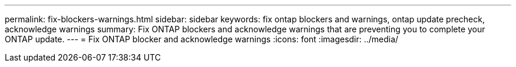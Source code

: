 ---
permalink: fix-blockers-warnings.html
sidebar: sidebar
keywords: fix ontap blockers and warnings, ontap update precheck, acknowledge warnings
summary: Fix ONTAP blockers and acknowledge warnings that are preventing you to complete your ONTAP update.
---
= Fix ONTAP blocker and acknowledge warnings
:icons: font
:imagesdir: ../media/

[.lead]




